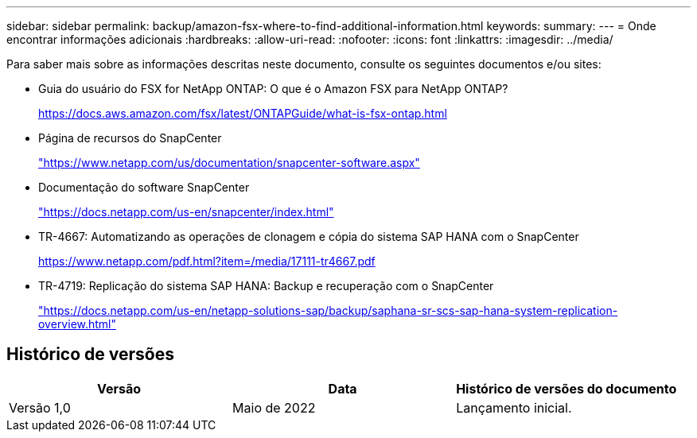 ---
sidebar: sidebar 
permalink: backup/amazon-fsx-where-to-find-additional-information.html 
keywords:  
summary:  
---
= Onde encontrar informações adicionais
:hardbreaks:
:allow-uri-read: 
:nofooter: 
:icons: font
:linkattrs: 
:imagesdir: ../media/


[role="lead"]
Para saber mais sobre as informações descritas neste documento, consulte os seguintes documentos e/ou sites:

* Guia do usuário do FSX for NetApp ONTAP: O que é o Amazon FSX para NetApp ONTAP?
+
https://docs.aws.amazon.com/fsx/latest/ONTAPGuide/what-is-fsx-ontap.html[]

* Página de recursos do SnapCenter
+
https://www.netapp.com/us/documentation/snapcenter-software.aspx["https://www.netapp.com/us/documentation/snapcenter-software.aspx"]

* Documentação do software SnapCenter
+
https://docs.netapp.com/us-en/snapcenter/index.html["https://docs.netapp.com/us-en/snapcenter/index.html"]

* TR-4667: Automatizando as operações de clonagem e cópia do sistema SAP HANA com o SnapCenter
+
https://www.netapp.com/pdf.html?item=/media/17111-tr4667.pdf[]

* TR-4719: Replicação do sistema SAP HANA: Backup e recuperação com o SnapCenter
+
https://docs.netapp.com/us-en/netapp-solutions-sap/backup/saphana-sr-scs-sap-hana-system-replication-overview.html["https://docs.netapp.com/us-en/netapp-solutions-sap/backup/saphana-sr-scs-sap-hana-system-replication-overview.html"^]





== Histórico de versões

|===
| Versão | Data | Histórico de versões do documento 


| Versão 1,0 | Maio de 2022 | Lançamento inicial. 
|===